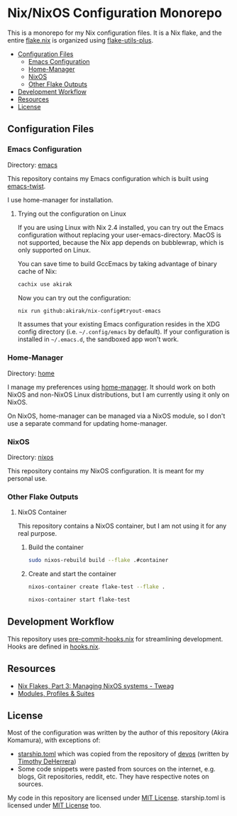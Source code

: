 * Nix/NixOS Configuration Monorepo
:PROPERTIES:
:TOC:      :include descendants :depth 2
:END:
[[https://akirak.cachix.org][file:https://img.shields.io/badge/cachix-akirak-blue.svg]]

This is a monorepo for my Nix configuration files.
It is a Nix flake, and the entire [[file:flake.nix][flake.nix]] is organized using [[https://github.com/gytis-ivaskevicius/flake-utils-plus][flake-utils-plus]].

:CONTENTS:
- [[#configuration-files][Configuration Files]]
  - [[#emacs-configuration][Emacs Configuration]]
  - [[#home-manager][Home-Manager]]
  - [[#nixos][NixOS]]
  - [[#other-flake-outputs][Other Flake Outputs]]
- [[#development-workflow][Development Workflow]]
- [[#resources][Resources]]
- [[#license][License]]
:END:
** Configuration Files
*** Emacs Configuration
Directory: [[file:emacs/][emacs]]

This repository contains my Emacs configuration which is built using [[https://github.com/akirak/emacs-twist][emacs-twist]].

I use home-manager for installation.
**** Trying out the configuration on Linux
If you are using Linux with Nix 2.4 installed, you can try out the Emacs configuration without replacing your user-emacs-directory.
MacOS is not supported, because the Nix app depends on bubblewrap, which is only supported on Linux.

You can save time to build GccEmacs by taking advantage of binary cache of Nix:

#+begin_src sh
cachix use akirak
#+end_src

Now you can try out the configuration:

#+begin_src sh
nix run github:akirak/nix-config#tryout-emacs
#+end_src

It assumes that your existing Emacs configuration resides in the XDG config directory (i.e. =~/.config/emacs= by default).
If your configuration is installed in =~/.emacs.d=, the sandboxed app won't work.
*** Home-Manager
Directory: [[file:home/][home]]

I manage my preferences using [[https://github.com/nix-community/home-manager][home-manager]].
It should work on both NixOS and non-NixOS Linux distributions, but I am currently using it only on NixOS.

On NixOS, home-manager can be managed via a NixOS module, so I don't use a separate command for updating home-manager.
*** NixOS
Directory: [[file:nixos/][nixos]]

This repository contains my NixOS configuration.
It is meant for my personal use.
*** Other Flake Outputs
**** NixOS Container
This repository contains a NixOS container, but I am not using it for any real purpose.
***** Build the container
#+begin_src sh
sudo nixos-rebuild build --flake .#container  
#+end_src
***** Create and start the container
#+begin_src sh
nixos-container create flake-test --flake .
#+end_src

#+begin_src sh
nixos-container start flake-test  
#+end_src
** Development Workflow
This repository uses [[https://github.com/cachix/pre-commit-hooks.nix/][pre-commit-hooks.nix]] for streamlining development.
Hooks are defined in [[file:hooks.nix][hooks.nix]].
** Resources
- [[https://www.tweag.io/blog/2020-07-31-nixos-flakes/][Nix Flakes, Part 3: Managing NixOS systems - Tweag]]
- [[https://digga.divnix.com/#modules-profiles--suites][Modules, Profiles & Suites]]
** License
Most of the configuration was written by the author of this repository (Akira Komamura), with exceptions of:

- [[file:dotfiles/starship.toml][starship.toml]] which was copied from the repository of [[https://github.com/divnix/devos][devos]] (written by [[https://github.com/nrdxp][Timothy DeHerrera]])
- Some code snippets were pasted from sources on the internet, e.g. blogs, Git repositories, reddit, etc. They have respective notes on sources.

My code in this repository are licensed under [[file:LICENSE][MIT License]].
starship.toml is licensed under [[file:dotfiles/COPYING][MIT License]] too.
